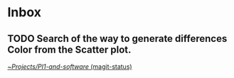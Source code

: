 * Inbox
** TODO Search of the way to generate differences Color from the Scatter plot.

[[orgit:~/Projects/PI1-and-software/][~/Projects/PI1-and-software/ (magit-status)]]

